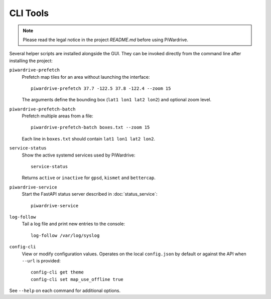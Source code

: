 CLI Tools
---------
.. note::
   Please read the legal notice in the project `README.md` before using PiWardrive.

Several helper scripts are installed alongside the GUI. They can be invoked directly from the command line after installing the project:

``piwardrive-prefetch``
    Prefetch map tiles for an area without launching the interface::

        piwardrive-prefetch 37.7 -122.5 37.8 -122.4 --zoom 15

    The arguments define the bounding box (``lat1 lon1 lat2 lon2``) and optional zoom level.

``piwardrive-prefetch-batch``
    Prefetch multiple areas from a file::

        piwardrive-prefetch-batch boxes.txt --zoom 15

    Each line in ``boxes.txt`` should contain ``lat1 lon1 lat2 lon2``.

``service-status``
    Show the active systemd services used by PiWardrive::

        service-status

    Returns ``active`` or ``inactive`` for ``gpsd``, ``kismet`` and ``bettercap``.

``piwardrive-service``
    Start the FastAPI status server described in :doc:`status_service`::

        piwardrive-service

``log-follow``
    Tail a log file and print new entries to the console::

        log-follow /var/log/syslog
        
``config-cli``
    View or modify configuration values. Operates on the local
    ``config.json`` by default or against the API when ``--url`` is
    provided::

        config-cli get theme
        config-cli set map_use_offline true

See ``--help`` on each command for additional options.
